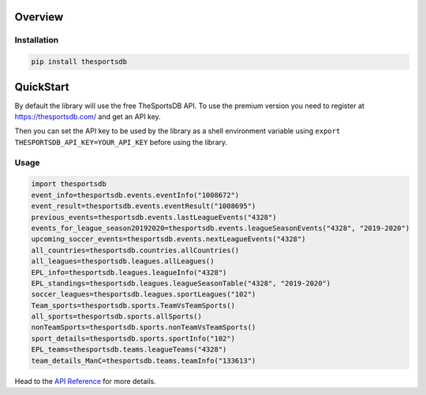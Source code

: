 Overview
-------------

Installation
++++++++++++++++++++

.. code-block:: bash

  pip install thesportsdb



QuickStart
---------------

By default the library will use the free TheSportsDB API. To use the premium
version you need to register at https://thesportsdb.com/ and get an API key.

Then you can set the API key to be used by the library as a shell environment
variable using ``export THESPORTSDB_API_KEY=YOUR_API_KEY`` before using the library.

Usage
++++++++++++++++++++

.. code-block:: python

   import thesportsdb
   event_info=thesportsdb.events.eventInfo("1008672")
   event_result=thesportsdb.events.eventResult("1008695")
   previous_events=thesportsdb.events.lastLeagueEvents("4328")
   events_for_league_season20192020=thesportsdb.events.leagueSeasonEvents("4328", "2019-2020")
   upcoming_soccer_events=thesportsdb.events.nextLeagueEvents("4328")
   all_countries=thesportsdb.countries.allCountries()
   all_leagues=thesportsdb.leagues.allLeagues()
   EPL_info=thesportsdb.leagues.leagueInfo("4328")
   EPL_standings=thesportsdb.leagues.leagueSeasonTable("4328", "2019-2020")
   soccer_leagues=thesportsdb.leagues.sportLeagues("102")
   Team_sports=thesportsdb.sports.TeamVsTeamSports()
   all_sports=thesportsdb.sports.allSports()
   nonTeamSports=thesportsdb.sports.nonTeamVsTeamSports()
   sport_details=thesportsdb.sports.sportInfo("102")
   EPL_teams=thesportsdb.teams.leagueTeams("4328")
   team_details_ManC=thesportsdb.teams.teamInfo("133613")



Head to  the `API Reference <api.html>`_ for more details.
